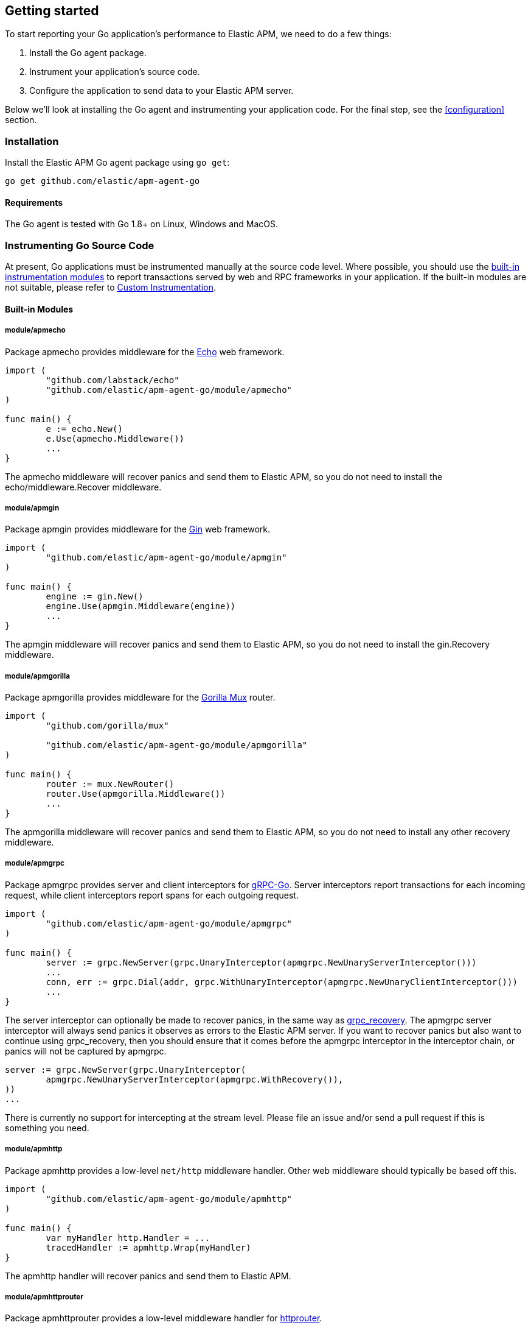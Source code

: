 [[getting-started]]
== Getting started

To start reporting your Go application's performance to Elastic APM, we need to do a few things:

1. Install the Go agent package.
2. Instrument your application's source code.
3. Configure the application to send data to your Elastic APM server.

Below we'll look at installing the Go agent and instrumenting your application
code. For the final step, see the <<configuration>> section.

[[installation]]
=== Installation

Install the Elastic APM Go agent package using `go get`:

[source,bash]
----
go get github.com/elastic/apm-agent-go
----

==== Requirements

The Go agent is tested with Go 1.8+ on Linux, Windows and MacOS.

[[instrumenting-source]]
=== Instrumenting Go Source Code

At present, Go applications must be instrumented manually at the source code level.
Where possible, you should use the <<builtin-modules, built-in instrumentation modules>>
to report transactions served by web and RPC frameworks in your application. If the
built-in modules are not suitable, please refer to <<custom-instrumentation, Custom Instrumentation>>.

[[builtin-modules]]
==== Built-in Modules

===== module/apmecho
Package apmecho provides middleware for the https://github.com/labstack/echo[Echo] web framework.

[source,go]
----
import (
	"github.com/labstack/echo"
	"github.com/elastic/apm-agent-go/module/apmecho"
)

func main() {
	e := echo.New()
	e.Use(apmecho.Middleware())
	...
}
----

The apmecho middleware will recover panics and send them to Elastic APM,
so you do not need to install the echo/middleware.Recover middleware.

===== module/apmgin
Package apmgin provides middleware for the https://gin-gonic.github.io/gin/[Gin] web framework.

[source,go]
----
import (
	"github.com/elastic/apm-agent-go/module/apmgin"
)

func main() {
	engine := gin.New()
	engine.Use(apmgin.Middleware(engine))
	...
}
----

The apmgin middleware will recover panics and send them to Elastic APM, so you do not need to install the gin.Recovery middleware.

===== module/apmgorilla
Package apmgorilla provides middleware for the http://www.gorillatoolkit.org/pkg/mux[Gorilla Mux] router.

[source,go]
----
import (
	"github.com/gorilla/mux"

	"github.com/elastic/apm-agent-go/module/apmgorilla"
)

func main() {
	router := mux.NewRouter()
	router.Use(apmgorilla.Middleware())
	...
}
----

The apmgorilla middleware will recover panics and send them to Elastic APM, so you do not need to install any other recovery middleware.

===== module/apmgrpc
Package apmgrpc provides server and client interceptors for https://github.com/grpc/grpc-go[gRPC-Go].
Server interceptors report transactions for each incoming request, while client interceptors
report spans for each outgoing request.

[source,go]
----
import (
	"github.com/elastic/apm-agent-go/module/apmgrpc"
)

func main() {
	server := grpc.NewServer(grpc.UnaryInterceptor(apmgrpc.NewUnaryServerInterceptor()))
	...
	conn, err := grpc.Dial(addr, grpc.WithUnaryInterceptor(apmgrpc.NewUnaryClientInterceptor()))
	...
}
----

The server interceptor can optionally be made to recover panics, in the same way as
https://github.com/grpc-ecosystem/go-grpc-middleware/tree/master/recovery[grpc_recovery].
The apmgrpc server interceptor will always send panics it observes as errors to the Elastic APM server.
If you want to recover panics but also want to continue using grpc_recovery, then you should ensure
that it comes before the apmgrpc interceptor in the interceptor chain, or panics will not be captured
by apmgrpc.

[source,go]
----
server := grpc.NewServer(grpc.UnaryInterceptor(
	apmgrpc.NewUnaryServerInterceptor(apmgrpc.WithRecovery()),
))
...
----

There is currently no support for intercepting at the stream level. Please file an issue and/or
send a pull request if this is something you need.

===== module/apmhttp
Package apmhttp provides a low-level `net/http` middleware handler. Other web middleware should
typically be based off this.

[source,go]
----
import (
	"github.com/elastic/apm-agent-go/module/apmhttp"
)

func main() {
	var myHandler http.Handler = ...
	tracedHandler := apmhttp.Wrap(myHandler)
}
----

The apmhttp handler will recover panics and send them to Elastic APM.

===== module/apmhttprouter
Package apmhttprouter provides a low-level middleware handler for https://github.com/julienschmidt/httprouter[httprouter].

[source,go]
----
import (
	"github.com/julienschmidt/httprouter"

	"github.com/elastic/apm-agent-go"
	"github.com/elastic/apm-agent-go/module/apmhttp"
	"github.com/elastic/apm-agent-go/module/apmhttprouter"
)

func main() {
	router := httprouter.New()

	const route = "/my/route"
	router.GET(route, apmhttprouter.Wrap(h, route))
	...
}
----

https://github.com/julienschmidt/httprouter/pull/139[httprouter does not provide a means of obtaining the matched route], hence the route must be passed into the wrapper.

===== module/apmlambda
Package apmlambda intercepts requests to your AWS Lambda function invocations.

experimental[]

Importing the package is enough to report the function invocations.

[source,go]
----
import (
	_ "github.com/elastic/apm-agent-go/module/apmlambda"
)
----

We currently do not expose the transactions via context; when we do, it will be
necessary to make a small change to your code to call apmlambda.Start instead of
lambda.Start.

===== module/apmsql
Package apmsql provides a means of wrapping `database/sql` drivers so that queries and other
executions are reported as spans within the current transaction.

To trace SQL queries, you should register drivers using apmsql.Register and obtain connections
with apmsql.Open. The parameters are exactly the same as if you were to call sql.Register
and sql.Open respectively.

As a convenience, we also provide packages which will automatically register popular drivers
with apmsql.Register:

- module/apmsql/pq (github.com/lib/pq)
- module/apmsql/mysql (github.com/go-sql-driver/mysql)
- module/apmsql/sqlite3 (github.com/mattn/go-sqlite3)

[source,go]
----
import (
	"github.com/elastic/apm-agent-go/module/apmsql"
	_ "github.com/elastic/apm-agent-go/module/apmsql/pq"
	_ "github.com/elastic/apm-agent-go/module/apmsql/sqlite3"
)

func main() {
	db, err := apmsql.Open("pq", "postgres://...")
	db, err := apmsql.Open("sqlite3", ":memory:")
}
----

Spans will be created for queries and other statement executions if the context methods are
used, and the context includes a transaction.

[[custom-instrumentation]]
==== Custom instrumentation

To report on the performance of transactions served by your application, you can use the Go
agent's <<api, API>>. Instrumentation refers to modifying your application code to report:

 - transactions
 - spans within transactions
 - errors

A transaction represents a top-level operation in your application, such as an HTTP or RPC
request. A span represents an operation within a transaction, such as a database query, or
a request to another service. Errors may refer to Go errors, or panics.

To report these things, you will use a <<tracer-api, elasticapm.Tracer>> -- typically
`elasticapm.DefaultTracer`, which is configured via environment variables. In the code
examples below we will refer to `elasticapm.DefaultTracer`. Please refer to the <<api, API documentation>>
for a more thorough description of the types and methods.

===== Transactions

To report a transaction, you call <<tracer-api-start-transaction, elasticapm.DefaultTracer.StartTransaction>>
with the transaction name and type. This returns a `Transaction` object; the transaction
can be customized with additional context before you call its `Done` method to indicate
that the transaction has completed. Once the transaction's `Done` method is called, it
will be enqueued for sending to the Elastic APM server, and made available to the APM UI.

[source,go]
----
tx := elasticapm.DefaultTracer.StartTransaction("GET /api/v1", "request")
defer tx.Done(-1)
...
tx.Result = "HTTP 2xx"
tx.Context.SetTag("region", "us-east-1")
----

The agent supports ignoring and sampling transactions; ignored transactions will not be
sent to the server at all, while non-sampled transactions will be sent with limited context
and without any spans. To determine whether a transaction is ignored, use the
`Transaction.Ignored` method; if it returns true, any additional instrumentation should
be avoided. Similarly, you can use the `Transaction.Sampled` method to decide whether or
not to add to the transaction's context.

Once you have started a transaction, you can include it in a `context` object for prpagating
throughout the application.

[source,go]
----
ctx = elasticapm.ContextWithTransaction(ctx, tx)
----

===== Spans

To report an operation within a transaction, you should use <<transaction-start-span, Transaction.StartSpan>>
or <<elasticapm-start-span, elasticapm.StartSpan>> to start a span given a transaction or a `context`
containing a transaction, respectively. Like a transaction, a span has a name and a type. In addition,
a span can have a parent span within the same transaction. If the context provided to `elasticapm.StartSpan`
contains a span, then that will be considered the parent.

[source,go]
----
span, ctx := elasticapm.StartSpan(ctx, "SELECT FROM foo", "db.mysql.query")
if span != nil {
	defer span.Done(-1)
}
----

Note that both `Transaction.StartSpan` and `elasticapm.StartSpan` will return a nil `Span` if the transaction
is not being sampled. By default, all transactions are sampled; that is, all transactions are sent with
complete detail to the Elastic APM server. If you configure the agent to sample transactions at less than
100%, then spans and context will be dropped, and in this case, StartSpan will sometimes return nil. Since
sampling on the tracer can be configured via an environment variable <<config-transaction-sample-rate>>,
it is a good idea to always check for a nil result.

===== Panic recovery and errors

If you want to recover panics, and report them along with your transaction, you can use the
<<tracer-recover, Tracer.Recover>> or <<tracer-recovered, Tracer.Recovered>> methods. The former should be
used as a deferred call, while the latter can be used if you have your own recovery logic. There are also
methods for reporting non-panic errors: <<tracer-new-error, Tracer.NewError>>,
<<tracer-new-error-log, Tracer.NewErrorLog>>, and <<elasticapm-captureerror, elasticapm.CaptureError>>.

[source,go]
----
defer elasticapm.DefaultTracer.Recover(tx)
----

See the <<error-api, Error API>> for details and examples of the other methods.

